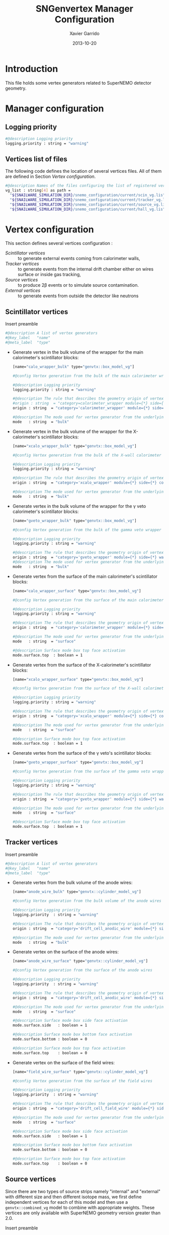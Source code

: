 #+TITLE:  SNGenvertex Manager Configuration
#+AUTHOR: Xavier Garrido
#+DATE:   2013-10-20
#+OPTIONS: ^:{}

* Introduction
This file holds some vertex generators related to SuperNEMO detector geometry.

* Manager configuration
:PROPERTIES:
:TANGLE: sngenvertex_manager.conf
:END:

** Logging priority
#+BEGIN_SRC sh
  #@description Logging priority
  logging.priority : string = "warning"
#+END_SRC

** Vertices list of files
The following code defines the location of several vertices files. All of them
are defined in Section [[Vertex configuration]].
#+BEGIN_SRC sh
  #@description Names of the files configuring the list of registered vertex generators
  vg_list : string[4] as path =                                              \
    "${SNAILWARE_SIMULATION_DIR}/snemo_configuration/current/scin_vg.lis"    \
    "${SNAILWARE_SIMULATION_DIR}/snemo_configuration/current/tracker_vg.lis" \
    "${SNAILWARE_SIMULATION_DIR}/snemo_configuration/current/source_vg.lis"  \
    "${SNAILWARE_SIMULATION_DIR}/snemo_configuration/current/hall_vg.lis"
#+END_SRC

* Vertex configuration
This section defines several vertices configuration :
- [[Scintillator vertices]] :: to generate external events coming from calorimeter
     walls,
- [[Tracker vertices]] :: to generate events from the internal drift chamber either
     on wires surface or inside gas tracking,
- [[Source vertices]] :: to produce 2\beta events or to simulate source
     contamination.
- [[External vertices]] :: to generate events from outside the detector like
     neutrons

** Scintillator vertices
:PROPERTIES:
:TANGLE: scin_vg.lis
:END:

Insert preamble
#+BEGIN_SRC sh
  #@description A list of vertex generators
  #@key_label   "name"
  #@meta_label  "type"
#+END_SRC

- Generate vertex in the bulk volume of the wrapper for the main calorimeter's
  scintillator blocks:

  #+BEGIN_SRC sh
    [name="calo_wrapper_bulk" type="genvtx::box_model_vg"]

    #@config Vertex generation from the bulk of the main calorimeter wrapper

    #@description Logging priority
    logging.priority : string = "warning"

    #@description The rule that describes the geometry origin of vertex in term of geometry category and addresses (geom ID)
    #origin : string  = "category=calorimeter_wrapper module={*} side={1} column={0;1;2;4;19} row={0;1;2;12;13}"
    origin : string  = "category='calorimeter_wrapper' module={*} side={*} column={*} row={*}"

    #@description The mode used for vertex generator from the underlying box model associated to the target logical volume ("surface" or "bulk")
    mode   : string  = "bulk"
  #+END_SRC

- Generate vertex in the bulk volume of the wrapper for the X-calorimeter's
  scintillator blocks:

  #+BEGIN_SRC sh
    [name="xcalo_wrapper_bulk" type="genvtx::box_model_vg"]

    #@config Vertex generation from the bulk of the X-wall calorimeter wrapper

    #@description Logging priority
    logging.priority : string = "warning"

    #@description The rule that describes the geometry origin of vertex in term of geometry category and addresses (geom ID)
    origin : string  = "category='xcalo_wrapper' module={*} side={*} column={*} row={*}"

    #@description The mode used for vertex generator from the underlying box model associated to the target logical volume ("surface" or "bulk")
    mode   : string  = "bulk"
  #+END_SRC

- Generate vertex in the bulk volume of the wrapper for the \gamma veto
  calorimeter's scintillator blocks:

  #+BEGIN_SRC sh
    [name="gveto_wrapper_bulk" type="genvtx::box_model_vg"]

    #@config Vertex generation from the bulk of the gamma veto wrapper

    #@description Logging priority
    logging.priority : string = "warning"

    #@description The rule that describes the geometry origin of vertex in term of geometry category and addresses (geom ID)
    origin : string  = "category='gveto_wrapper' module={*} side={*} wall={*} column={*}"
    #@description The mode used for vertex generator from the underlying box model associated to the target logical volume ("surface" or "bulk")
    mode   : string  = "bulk"
  #+END_SRC

- Generate vertex from the surface of the main calorimeter's scintillator blocks:

  #+BEGIN_SRC sh
    [name="calo_wrapper_surface" type="genvtx::box_model_vg"]

    #@config Vertex generation from the surface of the main calorimeter wrapper

    #@description Logging priority
    logging.priority : string = "warning"

    #@description The rule that describes the geometry origin of vertex in term of geometry category and addresses (geom ID)
    origin : string  = "category='calorimeter_wrapper' module={*} side={*} column={*} row={*}"

    #@description The mode used for vertex generator from the underlying box model associated to the target logical volume ("surface" or "bulk")
    mode   : string  = "surface"

    #@description Surface mode box top face activation
    mode.surface.top  : boolean = 1
  #+END_SRC

- Generate vertex from the surface of the X-calorimeter's scintillator blocks:

  #+BEGIN_SRC sh
    [name="xcalo_wrapper_surface" type="genvtx::box_model_vg"]

    #@config Vertex generation from the surface of the X-wall calorimeter wrapper

    #@description Logging priority
    logging.priority : string = "warning"

    #@description The rule that describes the geometry origin of vertex in term of geometry category and addresses (geom ID)
    origin : string  = "category='xcalo_wrapper' module={*} side={*} column={*} row={*}"

    #@description The mode used for vertex generator from the underlying box model associated to the target logical volume ("surface" or "bulk")
    mode   : string  = "surface"

    #@description Surface mode box top face activation
    mode.surface.top  : boolean = 1
  #+END_SRC

- Generate vertex from the surface of the \gamma veto's scintillator blocks:

  #+BEGIN_SRC sh
    [name="gveto_wrapper_surface" type="genvtx::box_model_vg"]

    #@config Vertex generation from the surface of the gamma veto wrapper

    #@description Logging priority
    logging.priority : string = "warning"

    #@description The rule that describes the geometry origin of vertex in term of geometry category and addresses (geom ID)
    origin : string  = "category='gveto_wrapper' module={*} side={*} wall={*} column={*}"

    #@description The mode used for vertex generator from the underlying box model associated to the target logical volume ("surface" or "bulk")
    mode   : string  = "surface"

    #@description Surface mode box top face activation
    mode.surface.top  : boolean = 1
  #+END_SRC
** Tracker vertices
:PROPERTIES:
:TANGLE: tracker_vg.lis
:END:

Insert preamble
#+BEGIN_SRC sh
  #@description A list of vertex generators
  #@key_label   "name"
  #@meta_label  "type"
#+END_SRC

- Generate vertex from the bulk volume of the anode wires:

  #+BEGIN_SRC sh
    [name="anode_wire_bulk" type="genvtx::cylinder_model_vg"]

    #@config Vertex generation from the bulk volume of the anode wires

    #@description Logging priority
    logging.priority  : string = "warning"

    #@description The rule that describes the geometry origin of vertex in term of geometry category and addresses (geom ID)
    origin : string  = "category='drift_cell_anodic_wire' module={*} side={*} layer={*} row={*}"

    #@description The mode used for vertex generator from the underlying box model associated to the target logical volume ("surface" or "bulk")
    mode   : string  = "bulk"
  #+END_SRC

- Generate vertex on the surface of the anode wires:

  #+BEGIN_SRC sh
    [name="anode_wire_surface" type="genvtx::cylinder_model_vg"]

    #@config Vertex generation from the surface of the anode wires

    #@description Logging priority
    logging.priority  : string = "warning"

    #@description The rule that describes the geometry origin of vertex in term of geometry category and addresses (geom ID)
    origin : string  = "category='drift_cell_anodic_wire' module={*} side={*} layer={*} row={*}"

    #@description The mode used for vertex generator from the underlying box model associated to the target logical volume ("surface" or "bulk")
    mode   : string  = "surface"

    #@description Surface mode box side face activation
    mode.surface.side   : boolean = 1

    #@description Surface mode box bottom face activation
    mode.surface.bottom : boolean = 0

    #@description Surface mode box top face activation
    mode.surface.top    : boolean = 0
  #+END_SRC

- Generate vertex on the surface of the field wires:

  #+BEGIN_SRC sh
    [name="field_wire_surface" type="genvtx::cylinder_model_vg"]

    #@config Vertex generation from the surface of the field wires

    #@description Logging priority
    logging.priority  : string = "warning"

    #@description The rule that describes the geometry origin of vertex in term of geometry category and addresses (geom ID)
    origin : string  = "category='drift_cell_field_wire' module={*} side={*} layer={*} row={*} set={*} wire={*}"

    #@description The mode used for vertex generator from the underlying box model associated to the target logical volume ("surface" or "bulk")
    mode   : string  = "surface"

    #@description Surface mode box side face activation
    mode.surface.side   : boolean = 1

    #@description Surface mode box bottom face activation
    mode.surface.bottom : boolean = 0

    #@description Surface mode box top face activation
    mode.surface.top    : boolean = 0
  #+END_SRC
** Source vertices
:PROPERTIES:
:TANGLE: source_vg.lis
:END:

Since there are two types of source strips namely "internal" and "external" with
different size and then different isotope mass, we first define independent
vertices for each of this model and then use a =genvtx::combined_vg= model to
combine with appropriate weights. These vertices are only available with
SuperNEMO geometry version greater than 2.0.

Insert preamble
#+BEGIN_SRC sh
  #@description A list of vertex generators
  #@key_label   "name"
  #@meta_label  "type"
#+END_SRC

*** Internal source strips
- Generate vertex from the bulk volume of the source foil:
  #+BEGIN_SRC sh
    [name="source_strips_internal_bulk" type="genvtx::box_model_vg"]

    #@config Vertex generation from the bulk volume of the inner source strips

    #@description Logging priority
    logging.priority  : string = "warning"

    #@description Geometry version requirement (not working with version lower than 2.0)
    geometry.setup_requirement : string = "snemo(>=2)"

    #@description The rule that describes the geometry origin of vertex in term of geometry category and addresses (geom ID)
    origin : string  = "category='source_strip' module={*} strip=[1;34]"

    #@description The mode used for vertex generator from the underlying box model associated to the target logical volume ("surface" or "bulk")
    mode   : string  = "bulk"
  #+END_SRC
- Generate vertex from the surface of the source foil:
  #+BEGIN_SRC sh
    [name="source_strips_internal_surface" type="genvtx::box_model_vg"]

    #@config Vertex generation from the surface of the inner source strips

    #@description Logging priority
    logging.priority  : string = "warning"

    #@description Geometry version requirement (not working with version lower than 2.0)
    geometry.setup_requirement : string = "snemo(>=2)"

    #@description The rule that describes the geometry origin of vertex in term of geometry category and addresses (geom ID)
    origin : string  = "category='source_strip' module={*} strip=[1;34]"

    #@description The mode used for vertex generator from the underlying box model associated to the target logical volume ("surface" or "bulk")
    mode   : string  = "surface"

    #@description Surface mode box back face activation
    mode.surface.back  : boolean = 1

    #@description Surface mode box front face activation
    mode.surface.front : boolean = 1
  #+END_SRC

*** External source strips
- Generate vertex from the bulk volume of the source foil:
  #+BEGIN_SRC sh
    [name="source_strips_external_bulk" type="genvtx::box_model_vg"]

    #@config Vertex generation from the bulk volume of the outer source strips

    #@description Logging priority
    logging.priority  : string = "warning"

    #@description Geometry version requirement (not working with version lower than 2.0)
    geometry.setup_requirement : string = "snemo(>=2)"

    #@description The rule that describes the geometry origin of vertex in term of geometry category and addresses (geom ID)
    origin : string  = "category='source_strip' module={*} strip={0;35}"

    #@description The mode used for vertex generator from the underlying box model associated to the target logical volume ("surface" or "bulk")
    mode   : string  = "bulk"
  #+END_SRC
- Generate vertex from the surface of the source foil:
  #+BEGIN_SRC sh
    [name="source_strips_external_surface" type="genvtx::box_model_vg"]

    #@config Vertex generation from the surface of the outer source strips

    #@description Logging priority
    logging.priority  : string = "warning"

    #@description Geometry version requirement (not working with version lower than 2.0)
    geometry.setup_requirement : string = "snemo(>=2)"

    #@description The rule that describes the geometry origin of vertex in term of geometry category and addresses (geom ID)
    origin : string  = "category='source_strip' module={*} strip={0;35}"

    #@description The rule that describes the geometry origin of vertex in term of geometry category and addresses (geom ID)
    mode   : string  = "surface"

    #@description Surface mode box back face activation
    mode.surface.back  : boolean = 1

    #@description Surface mode box front face activation
    mode.surface.front : boolean = 1
  #+END_SRC

*** Combined vertex
- Generate vertex from both the bulk volume of all the source foils:
  #+BEGIN_SRC sh
    [name="source_strips_bulk" type="genvtx::combined_vg"]

    #@config Vertex generation from the bulk volume of the source strips

    #@description Logging priority
    logging.priority  : string = "warning"

    #@description Geometry version requirement (not working with version lower than 2.0)
    geometry.setup_requirement : string = "snemo(>=2)"

    #@description Vertex generator names
    generators : string[2]  = "source_strips_external_bulk" "source_strips_internal_bulk"

    #@description Absolute weight of different generators
    generators.source_strips_external_bulk.absolute_weight : real  = 0.054
    generators.source_strips_internal_bulk.absolute_weight : real  = 1.0
  #+END_SRC
- Generate vertex from the surface of all the source foils:
  #+BEGIN_SRC sh
    [name="source_strips_surface" type="genvtx::combined_vg"]

    #@config Vertex generation from the surface of the source strips

    #@description Logging priority
    logging.priority  : string = "warning"

    #@description Geometry version requirement (not working with version lower than 2.0)
    geometry.setup_requirement : string = "snemo(>=2)"

    #@description Vertex generator names
    generators : string[2] = \
      "source_strips_internal_surface" \
      "source_strips_external_surface"

    #@description Absolute weight of different generators
    generators.source_strips_external_surface.absolute_weight : real  = 0.054
    generators.source_strips_internal_surface.absolute_weight : real  = 1.0
  #+END_SRC
** External vertices
:PROPERTIES:
:TANGLE: hall_vg.lis
:END:

Insert preamble
#+BEGIN_SRC sh
  #@description A list of vertex generators
  #@key_label   "name"
  #@meta_label  "type"
#+END_SRC

- Generate vertex from the surface of the hall walls
  #+BEGIN_SRC sh
    [name="experimental_hall_surface" type="genvtx::box_model_vg"]

    #@config Vertex generation from the surface of the experimental hall

    #@description Logging priority
    logging.priority  : string = "notice"

    #@description The rule that describes the geometry origin of vertex in term of geometry category and addresses (geom ID)
    origin : string  = "category='hall'"

    #@description The mode used for vertex generator from the underlying box model associated to the target logical volume ("surface" or "bulk")
    mode   : string  = "surface"

    #@description Surface mode box back face activation
    mode.surface.back   : boolean = 1

    #@description Surface mode box front face activation
    mode.surface.front  : boolean = 1

    #@description Surface mode box bottom face activation
    mode.surface.bottom : boolean = 1

    #@description Surface mode box top face activation
    mode.surface.top    : boolean = 1

    #@description Surface mode box left face activation
    mode.surface.left   : boolean = 1

    #@description Surface mode box right face activation
    mode.surface.right  : boolean = 1
  #+END_SRC

- Generate vertex from the volume of the hall
  #+BEGIN_SRC sh
    [name="experimental_hall_bulk" type="genvtx::box_model_vg"]

    #@config Vertex generation from the volume of the experimental hall

    #@description Logging priority
    logging.priority  : string = "notice"

    #@description The rule that describes the geometry origin of vertex in term of geometry category and addresses (geom ID)
    origin : string  = "category='hall'"

    #@description The mode used for vertex generator from the underlying box model associated to the target logical volume ("surface" or "bulk")
    mode   : string  = "bulk"
  #+END_SRC
